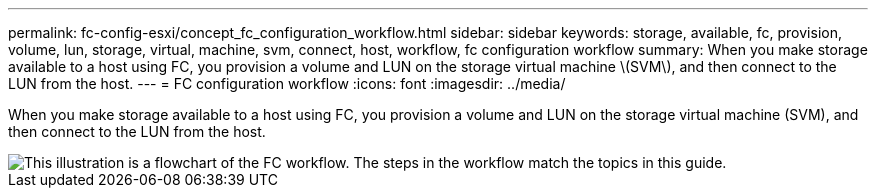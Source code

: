 ---
permalink: fc-config-esxi/concept_fc_configuration_workflow.html
sidebar: sidebar
keywords: storage, available, fc, provision, volume, lun, storage, virtual, machine, svm, connect, host, workflow, fc configuration workflow
summary: When you make storage available to a host using FC, you provision a volume and LUN on the storage virtual machine \(SVM\), and then connect to the LUN from the host.
---
= FC configuration workflow
:icons: font
:imagesdir: ../media/

[.lead]
When you make storage available to a host using FC, you provision a volume and LUN on the storage virtual machine (SVM), and then connect to the LUN from the host.

image::../media/fc_esx_workflow.gif[This illustration is a flowchart of the FC workflow. The steps in the workflow match the topics in this guide.]
